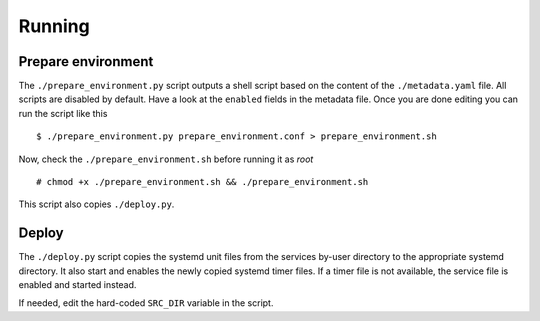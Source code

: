 Running
=======

Prepare environment
-------------------

The ``./prepare_environment.py`` script outputs a shell script based on the content
of the ``./metadata.yaml`` file.  All scripts are disabled by default. Have a look
at the ``enabled`` fields in the metadata file. Once you are done editing you can
run the script like this


::


    $ ./prepare_environment.py prepare_environment.conf > prepare_environment.sh


Now, check the ``./prepare_environment.sh`` before running it as `root`


::


    # chmod +x ./prepare_environment.sh && ./prepare_environment.sh


This script also copies ``./deploy.py``.

Deploy
------

The ``./deploy.py`` script copies the systemd unit files from the services by-user
directory to the appropriate systemd directory. It also start and enables the
newly copied systemd timer files. If a timer file is not available, the service
file is enabled and started instead.

If needed, edit the hard-coded ``SRC_DIR`` variable in the script.

